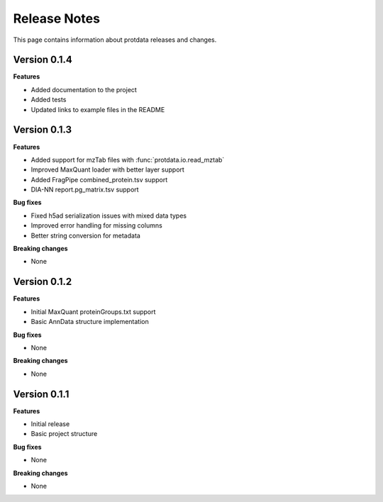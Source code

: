Release Notes
=============

This page contains information about protdata releases and changes.

Version 0.1.4
--------------

**Features**

- Added documentation to the project
- Added tests
- Updated links to example files in the README

Version 0.1.3
--------------

**Features**

- Added support for mzTab files with :func:`protdata.io.read_mztab`
- Improved MaxQuant loader with better layer support
- Added FragPipe combined_protein.tsv support
- DIA-NN report.pg_matrix.tsv support

**Bug fixes**

- Fixed h5ad serialization issues with mixed data types
- Improved error handling for missing columns
- Better string conversion for metadata

**Breaking changes**

- None

Version 0.1.2
--------------

**Features**

- Initial MaxQuant proteinGroups.txt support
- Basic AnnData structure implementation

**Bug fixes**

- None

**Breaking changes**

- None

Version 0.1.1
--------------

**Features**

- Initial release
- Basic project structure

**Bug fixes**

- None

**Breaking changes**

- None 